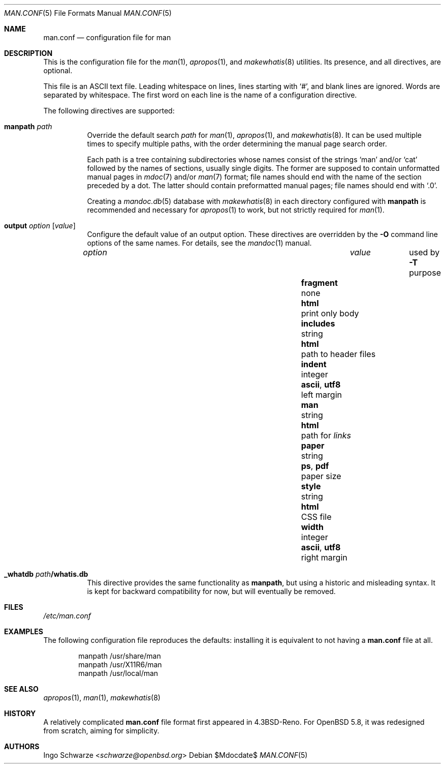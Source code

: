 .\"	$Id$
.\"
.\" Copyright (c) 2015 Ingo Schwarze <schwarze@openbsd.org>
.\"
.\" Permission to use, copy, modify, and distribute this software for any
.\" purpose with or without fee is hereby granted, provided that the above
.\" copyright notice and this permission notice appear in all copies.
.\"
.\" THE SOFTWARE IS PROVIDED "AS IS" AND THE AUTHOR DISCLAIMS ALL WARRANTIES
.\" WITH REGARD TO THIS SOFTWARE INCLUDING ALL IMPLIED WARRANTIES OF
.\" MERCHANTABILITY AND FITNESS. IN NO EVENT SHALL THE AUTHOR BE LIABLE FOR
.\" ANY SPECIAL, DIRECT, INDIRECT, OR CONSEQUENTIAL DAMAGES OR ANY DAMAGES
.\" WHATSOEVER RESULTING FROM LOSS OF USE, DATA OR PROFITS, WHETHER IN AN
.\" ACTION OF CONTRACT, NEGLIGENCE OR OTHER TORTIOUS ACTION, ARISING OUT OF
.\" OR IN CONNECTION WITH THE USE OR PERFORMANCE OF THIS SOFTWARE.
.\"
.Dd $Mdocdate$
.Dt MAN.CONF 5
.Os
.Sh NAME
.Nm man.conf
.Nd configuration file for man
.Sh DESCRIPTION
This is the configuration file
for the
.Xr man 1 ,
.Xr apropos 1 ,
and
.Xr makewhatis 8
utilities.
Its presence, and all directives, are optional.
.Pp
This file is an ASCII text file.
Leading whitespace on lines, lines starting with
.Sq # ,
and blank lines are ignored.
Words are separated by whitespace.
The first word on each line is the name of a configuration directive.
.Pp
The following directives are supported:
.Bl -tag -width Ds
.It Ic manpath Ar path
Override the default search
.Ar path
for
.Xr man 1 ,
.Xr apropos 1 ,
and
.Xr makewhatis 8 .
It can be used multiple times to specify multiple paths,
with the order determining the manual page search order.
.Pp
Each path is a tree containing subdirectories
whose names consist of the strings
.Sq man
and/or
.Sq cat
followed by the names of sections, usually single digits.
The former are supposed to contain unformatted manual pages in
.Xr mdoc 7
and/or
.Xr man 7
format; file names should end with the name of the section
preceded by a dot.
The latter should contain preformatted manual pages;
file names should end with
.Ql .0 .
.Pp
Creating a
.Xr mandoc.db 5
database with
.Xr makewhatis 8
in each directory configured with
.Ic manpath
is recommended and necessary for
.Xr apropos 1
to work, but not strictly required for
.Xr man 1 .
.It Ic output Ar option Op Ar value
Configure the default value of an output option.
These directives are overridden by the
.Fl O
command line options of the same names.
For details, see the
.Xr mandoc 1
manual.
.Pp
.Bl -column fragment integer "ascii, utf8" -compact
.It Ar option   Ta Ar value Ta used by Fl T Ta purpose
.It Ta Ta Ta
.It Ic fragment Ta none     Ta Cm html Ta print only body
.It Ic includes Ta string   Ta Cm html Ta path to header files
.It Ic indent   Ta integer  Ta Cm ascii , utf8 Ta left margin
.It Ic man      Ta string   Ta Cm html Ta path for Xr links
.It Ic paper    Ta string   Ta Cm ps , pdf Ta paper size
.It Ic style    Ta string   Ta Cm html Ta CSS file
.It Ic width    Ta integer  Ta Cm ascii , utf8 Ta right margin
.El
.It Ic _whatdb Ar path Ns Cm /whatis.db
This directive provides the same functionality as
.Ic manpath ,
but using a historic and misleading syntax.
It is kept for backward compatibility for now,
but will eventually be removed.
.El
.Sh FILES
.Pa /etc/man.conf
.Sh EXAMPLES
The following configuration file reproduces the defaults:
installing it is equivalent to not having a
.Nm
file at all.
.Bd -literal -offset indent
manpath /usr/share/man
manpath /usr/X11R6/man
manpath /usr/local/man
.Ed
.Sh SEE ALSO
.Xr apropos 1 ,
.Xr man 1 ,
.Xr makewhatis 8
.Sh HISTORY
A relatively complicated
.Nm
file format first appeared in
.Bx 4.3 Reno .
For
.Ox 5.8 ,
it was redesigned from scratch, aiming for simplicity.
.Sh AUTHORS
.An Ingo Schwarze Aq Mt schwarze@openbsd.org

